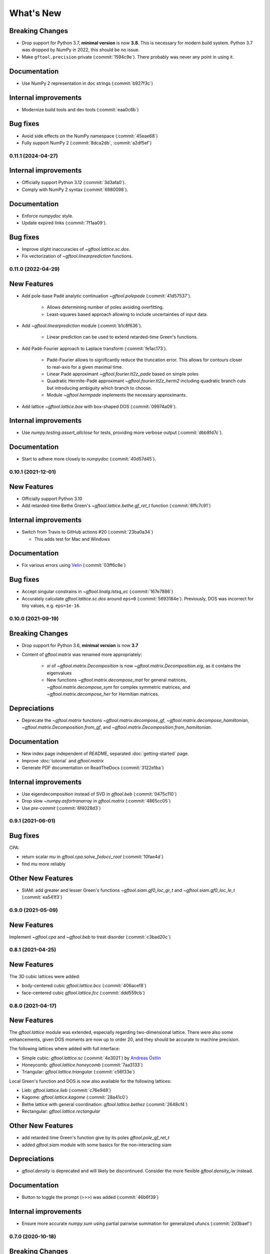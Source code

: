 What's New
==========

Breaking Changes
~~~~~~~~~~~~~~~~
* Drop support for Python 3.7, **minimal version** is now **3.8**.
  This is necessary for modern build system.
  Python 3.7 was dropped by NumPy in 2022, this should be no issue.
* Make ``gftool.precision`` private (:commit:`1594c9e`).
  There probably was never any point in using it.

Documentation
~~~~~~~~~~~~~
* Use NumPy 2 representation in doc strings (:commit:`b927f3c`)

Internal improvements
~~~~~~~~~~~~~~~~~~~~~
* Modernize build tools and dev tools (:commit:`eaa0c6b`)

Bug fixes
~~~~~~~~~
* Avoid side effects on the NumPy namespace (:commit:`45eae68`)
* Fully support NumPy 2 (:commit:`8dca2db`, :commit:`a2df5ef`)


0.11.1 (2024-04-27)
-------------------

Internal improvements
~~~~~~~~~~~~~~~~~~~~~
* Officially support Python 3.12 (:commit:`3d3afa0`).
* Comply with NumPy 2 syntax (:commit:`6980098`).

Documentation
~~~~~~~~~~~~~
* Enforce `numpydoc` style.
* Update expired links (:commit:`7f1aa09`).

Bug fixes
~~~~~~~~~
* Improve slight inaccuracies of `~gftool.lattice.sc.dos`.
* Fix vectorization of `~gftool.linearprediction` functions.

0.11.0 (2022-04-29)
-------------------

New Features
~~~~~~~~~~~~
* Add pole-base Padé analytic continuation `~gftool.polepade`
  (:commit:`41d57537`).

   - Allows determining number of poles avoiding overfitting.
   - Least-squares based approach allowing to include uncertainties of input
     data.

* Add `~gftool.linearprediction` module (:commit:`b1c8f636`).

   - Linear prediction can be used to extend retarded-time Green's functions.

* Add Padé-Fourier approach to Laplace transform (:commit:`fe1ac173`).

   - Padé-Fourier allows to significantly reduce the truncation error.
     This allows for contours closer to real-axis for a given maximal time.
   - Linear Padé approximant `~gftool.fourier.tt2z_pade` based on simple poles
   - Quadratic Hermite-Padé approximant `~gftool.fourier.tt2z_herm2` including
     quadratic branch cuts but introducing ambiguity which branch to choose.
   - Module `~gftool.hermpade` implements the necessary approximants.

* Add lattice `~gftool.lattice.box` with box-shaped DOS (:commit:`09974a09`).

Internal improvements
~~~~~~~~~~~~~~~~~~~~~
* Use `numpy.testing.assert_allclose` for tests, providing more verbose output
  (:commit:`dbb8fd7c`).

Documentation
~~~~~~~~~~~~~
* Start to adhere more closely to `numpydoc` (:commit:`40d57d45`).



0.10.1 (2021-12-01)
-------------------

New Features
~~~~~~~~~~~~
* Officially support Python 3.10
* Add retarded-time Bethe Green's `~gftool.lattice.bethe.gf_ret_t` function
  (:commit:`6ffc7c91`)

Internal improvements
~~~~~~~~~~~~~~~~~~~~~
* Switch from Travis to GitHub actions #20 (:commit:`23ba0a34`)

  - This adds test for Mac and Windows

Documentation
~~~~~~~~~~~~~
* Fix various errors using `Velin <https://github.com/Carreau/velin>`_
  (:commit:`03ff6c8e`)


Bug fixes
~~~~~~~~~
* Accept singular constrains in `~gftool.linalg.lstsq_ec` (:commit:`167e7886`)
* Accurately calculate `gftool.lattice.sc.dos` around ``eps=0`` (:commit:`5693184e`).
  Previously, DOS was incorrect for tiny values, e.g. ``eps=1e-16``.


0.10.0 (2021-09-19)
-------------------

Breaking Changes
~~~~~~~~~~~~~~~~
* Drop support for Python 3.6, **minimal version** is now **3.7**
* Content of `gftool.matrix` was renamed more appropriately:

   - `xi` of `~gftool.matrix.Decomposition` is now
     `~gftool.matrix.Decomposition.eig`, as it contains the eigenvalues
   - New functions
     `~gftool.matrix.decompose_mat` for general matrices,
     `~gftool.matrix.decompose_sym` for complex symmetric matrices,
     and `~gftool.matrix.decompose_her` for Hermitian matrices.

Depreciations
~~~~~~~~~~~~~
* Deprecate the `~gftool.matrix` functions
  `~gftool.matrix.decompose_gf`,
  `~gftool.matrix.decompose_hamiltonian`,
  `~gftool.matrix.Decomposition.from_gf`,
  and `~gftool.matrix.Decomposition.from_hamiltonian`.

Documentation
~~~~~~~~~~~~~
* New index page independent of README,
  separated :doc:`getting-started` page.
* Improve :doc:`tutorial` and `gftool.matrix`
* Generate PDF documentation on ReadTheDocs (:commit:`3122e1ba`)

Internal improvements
~~~~~~~~~~~~~~~~~~~~~
* Use eigendecomposition instead of SVD in `gftool.beb` (:commit:`0475c110`)
* Drop slow `~numpy.asfortranarray` in `gftool.matrix` (:commit:`4865cc05`)
* Use `pre-commit` (:commit:`6f4028d3`)



0.9.1 (2021-06-01)
------------------

Bug fixes
~~~~~~~~~
CPA:

* return scalar `mu` in `gftool.cpa.solve_fxdocc_root` (:commit:`10fae4d`)
* find `mu` more reliably

Other New Features
~~~~~~~~~~~~~~~~~~
* SIAM: add greater and lesser Green's functions
  `~gftool.siam.gf0_loc_gr_t` and `~gftool.siam.gf0_loc_le_t` (:commit:`ea541f3`)


0.9.0 (2021-05-09)
------------------

New Features
~~~~~~~~~~~~

Implement `~gftool.cpa` and `~gftool.beb` to treat disorder (:commit:`c3bad20c`)



0.8.1 (2021-04-25)
------------------

New Features
~~~~~~~~~~~~

The 3D cubic lattices were added:

* body-centered cubic `gftool.lattice.bcc` (:commit:`406acef8`)
* face-centered cubic `gftool.lattice.fcc` (:commit:`ddd559cb`)


0.8.0 (2021-04-17)
------------------

New Features
~~~~~~~~~~~~

The `gftool.lattice` module was extended, especially regarding two-dimensional lattice.
There were also some enhancements, given DOS moments are now up to order 20,
and they should be accurate to machine precision.

The following lattices where added with full interface:

* Simple cubic: `gftool.lattice.sc` (:commit:`4e3021`) by `Andreas Östlin <https://github.com/aostlin>`_
* Honeycomb: `gftool.lattice.honeycomb` (:commit:`7aa3133`)
* Triangular: `gftool.lattice.triangular` (:commit:`c56f33e`)

Local Green's function and DOS is now also available for the following lattices:

* Lieb: `gftool.lattice.lieb` (:commit:`c76e948`)
* Kagome: `gftool.lattice.kagome` (:commit:`28a41c0`)
* Bethe lattice with general coordination: `gftool.lattice.bethez` (:commit:`2648cf4`)
* Rectangular: `gftool.lattice.rectangular`

Other New Features
~~~~~~~~~~~~~~~~~~

* add retarded time Green's function give by its poles `gftool.pole_gf_ret_t`
* added `gftool.siam` module with some basics for the non-interacting siam

Depreciations
~~~~~~~~~~~~~

* `gftool.density` is deprecated and will likely be discontinued.
  Consider the more flexible `gftool.density_iw` instead.

Documentation
~~~~~~~~~~~~~

* Button to toggle the prompt (>>>) was added (:commit:`46b6f39`)

Internal improvements
~~~~~~~~~~~~~~~~~~~~~

* Ensure more accurate `numpy.sum` using partial pairwise summation for
  generalized ufuncs (:commit:`2d3baef`)



0.7.0 (2020-10-18)
------------------

Breaking Changes
~~~~~~~~~~~~~~~~

* The `gftool.pade` module had a minor rework.
  The behavior of filters changed. Future breaking changes are to be expected,
  the module is not well-structured.

New Features
~~~~~~~~~~~~

* add `gftool.lattice.onedim` for Green's function of one-dimensional lattice
* add fitting of high-frequency moment to `gftool.fourier.iw2tau` (:commit:`e2c92e2`)

Other New Features
~~~~~~~~~~~~~~~~~~

* add `gftool.pade_frequencies` (:commit:`9f492fc`)
* add `gftool.density_iw` function as common interface to calculate occupation
  number from Matsubara or Padé frequencies
* allow calculation of `gftool.lattice.bethe` for Bethe lattice at complex points
  (note, that this is probably not a physically meaningful quantity) (:commit:`ccbac7b`)
* add stress tensor transformation `gftool.lattice.square.stress_trafo` for 2D (:commit:`528fb21`)

Bug fixes
~~~~~~~~~

* Fix constant in `gftool.fourier.tau2iw_ft_lin` (:commit:`e2163e3`).
  This error most likely didn't significantly affect any results for a reasonable
  number of tau-points.
* `gftool.density` should work now with gu-style matrices (:commit:`4deffdf`)

Documentation
~~~~~~~~~~~~~
* Functions exposed at the top level (`gftool`) should now properly appear in
  the documentation.



0.6.1
-----
